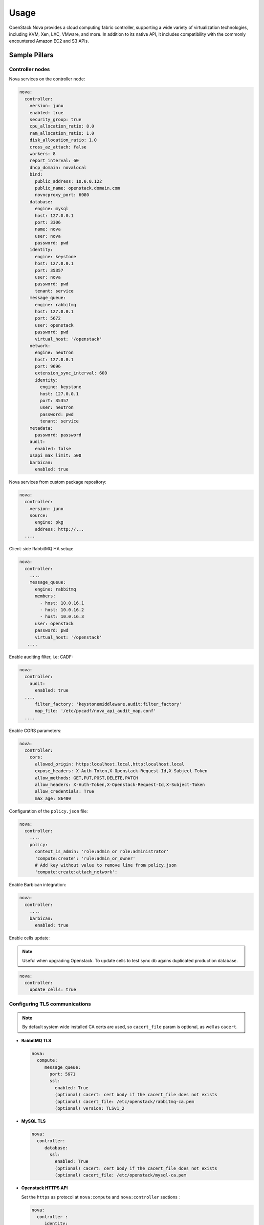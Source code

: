 
============
Usage
============

OpenStack Nova provides a cloud computing fabric controller, supporting a wide
variety of virtualization technologies, including KVM, Xen, LXC, VMware, and
more. In addition to its native API, it includes compatibility with the
commonly encountered Amazon EC2 and S3 APIs.

Sample Pillars
==============

Controller nodes
----------------

Nova services on the controller node:

.. code-block:: yaml

    nova:
      controller:
        version: juno
        enabled: true
        security_group: true
        cpu_allocation_ratio: 8.0
        ram_allocation_ratio: 1.0
        disk_allocation_ratio: 1.0
        cross_az_attach: false
        workers: 8
        report_interval: 60
        dhcp_domain: novalocal
        bind:
          public_address: 10.0.0.122
          public_name: openstack.domain.com
          novncproxy_port: 6080
        database:
          engine: mysql
          host: 127.0.0.1
          port: 3306
          name: nova
          user: nova
          password: pwd
        identity:
          engine: keystone
          host: 127.0.0.1
          port: 35357
          user: nova
          password: pwd
          tenant: service
        message_queue:
          engine: rabbitmq
          host: 127.0.0.1
          port: 5672
          user: openstack
          password: pwd
          virtual_host: '/openstack'
        network:
          engine: neutron
          host: 127.0.0.1
          port: 9696
          extension_sync_interval: 600
          identity:
            engine: keystone
            host: 127.0.0.1
            port: 35357
            user: neutron
            password: pwd
            tenant: service
        metadata:
          password: password
        audit:
          enabled: false
        osapi_max_limit: 500
        barbican:
          enabled: true

Nova services from custom package repository:

.. code-block:: yaml

    nova:
      controller:
        version: juno
        source:
          engine: pkg
          address: http://...
      ....

Client-side RabbitMQ HA setup:

.. code-block:: yaml

   nova:
     controller:
       ....
       message_queue:
         engine: rabbitmq
         members:
           - host: 10.0.16.1
           - host: 10.0.16.2
           - host: 10.0.16.3
         user: openstack
         password: pwd
         virtual_host: '/openstack'
      ....

Enable auditing filter, i.e: CADF:

.. code-block:: yaml

    nova:
      controller:
        audit:
          enabled: true
      ....
          filter_factory: 'keystonemiddleware.audit:filter_factory'
          map_file: '/etc/pycadf/nova_api_audit_map.conf'
      ....

Enable CORS parameters:

.. code-block:: yaml

    nova:
      controller:
        cors:
          allowed_origin: https:localhost.local,http:localhost.local
          expose_headers: X-Auth-Token,X-Openstack-Request-Id,X-Subject-Token
          allow_methods: GET,PUT,POST,DELETE,PATCH
          allow_headers: X-Auth-Token,X-Openstack-Request-Id,X-Subject-Token
          allow_credentials: True
          max_age: 86400

Configuration of the ``policy.json`` file:

.. code-block:: yaml

    nova:
      controller:
        ....
        policy:
          context_is_admin: 'role:admin or role:administrator'
          'compute:create': 'rule:admin_or_owner'
          # Add key without value to remove line from policy.json
          'compute:create:attach_network':

Enable Barbican integration:

.. code-block:: yaml

    nova:
      controller:
        ....
        barbican:
          enabled: true

Enable cells update:

.. note:: Useful when upgrading Openstack. To update cells to test
   sync db agains duplicated production database.

.. code-block:: yaml

    nova:
      controller:
        update_cells: true


Configuring TLS communications
------------------------------

.. note:: By default system wide installed CA certs are used,
   so ``cacert_file`` param is optional, as well as ``cacert``.

- **RabbitMQ TLS**

  .. code-block:: yaml

   nova:
     compute:
        message_queue:
          port: 5671
          ssl:
            enabled: True
            (optional) cacert: cert body if the cacert_file does not exists
            (optional) cacert_file: /etc/openstack/rabbitmq-ca.pem
            (optional) version: TLSv1_2

- **MySQL TLS**

  .. code-block:: yaml

   nova:
     controller:
        database:
          ssl:
            enabled: True
            (optional) cacert: cert body if the cacert_file does not exists
            (optional) cacert_file: /etc/openstack/mysql-ca.pem

- **Openstack HTTPS API**

  Set the ``https`` as protocol at ``nova:compute`` and
  ``nova:controller`` sections :

  .. code-block:: yaml

   nova:
     controller :
        identity:
           protocol: https
           (optional) cacert_file: /etc/openstack/proxy.pem
         network:
           protocol: https
           (optional) cacert_file: /etc/openstack/proxy.pem
        glance:
           protocol: https
           (optional) cacert_file: /etc/openstack/proxy.pem

  .. code-block:: yaml

   nova:
     compute:
        identity:
           protocol: https
           (optional) cacert_file: /etc/openstack/proxy.pem
        network:
           protocol: https
           (optional) cacert_file: /etc/openstack/proxy.pem
        image:
           protocol: https
           (optional) cacert_file: /etc/openstack/proxy.pem
        ironic:
           protocol: https
           (optional) cacert_file: /etc/openstack/proxy.pem

.. note:: Barbican, Cinder, and placement url endpoints are discovering
   using service catalog.

Compute nodes
-------------

Nova controller services on compute node:

.. code-block:: yaml

    nova:
      compute:
        version: juno
        enabled: true
        cross_az_attach: false
        disk_cachemodes: network=writeback,block=none
        availability_zone: availability_zone_01
        aggregates:
        - hosts_with_fc
        - hosts_with_ssd
        security_group: true
        resume_guests_state_on_host_boot: False
        preallocate_images: space  # Default is 'none'
        my_ip: 10.1.0.16
        bind:
          vnc_address: 172.20.0.100
          vnc_port: 6080
          vnc_name: openstack.domain.com
          vnc_protocol: http
        database:
          engine: mysql
          host: 127.0.0.1
          port: 3306
          name: nova
          user: nova
          password: pwd
        identity:
          engine: keystone
          host: 127.0.0.1
          port: 35357
          user: nova
          password: pwd
          tenant: service
        message_queue:
          engine: rabbitmq
          host: 127.0.0.1
          port: 5672
          user: openstack
          password: pwd
          virtual_host: '/openstack'
        image:
          engine: glance
          host: 127.0.0.1
          port: 9292
        network:
          engine: neutron
          host: 127.0.0.1
          port: 9696
          identity:
            engine: keystone
            host: 127.0.0.1
            port: 35357
            user: neutron
            password: pwd
            tenant: service
        qemu:
          max_files: 4096
          max_processes: 4096
        host: node-12.domain.tld

Compute with vmware driver. Each vmware cluster requires a separate process of nova-compute.
Each process should have uniq host identifier. However multiple computes might be running on
single host. It is not recommended to have multiple computes running on different hosts that
manage the same vmware cluster. To achive this pacemaker/corosync or keepalived might be used.

.. code-block:: yaml

    nova:
      compute:
        compute_driver: vmwareapi.VMwareVCDriver
        vmware:
          host_username: vmware
          host_password: vmware
          cluster_name: vmware_cluster01
          host_ip: 1.2.3.4

Group and user to be used for QEMU processes run by the system instance:

.. code-block:: yaml

    nova:
      compute:
        enabled: true
        ...
        qemu:
          user: nova
          group: cinder
          dynamic_ownership: 1

Group membership for user nova (upgrade related):

.. code-block:: yaml

    nova:
      compute:
        enabled: true
        ...
        user:
          groups:
          - libvirt

Nova services on compute node with OpenContrail:

.. code-block:: yaml

    nova:
      compute:
        enabled: true
        ...
        networking: contrail

Nova services on compute node with memcached caching:

.. code-block:: yaml

    nova:
      compute:
        enabled: true
        ...
        cache:
          engine: memcached
          members:
          - host: 127.0.0.1
            port: 11211
          - host: 127.0.0.1
            port: 11211

Client-side RabbitMQ HA setup:

.. code-block:: yaml

   nova:
     compute:
       ....
       message_queue:
         engine: rabbitmq
         members:
           - host: 10.0.16.1
           - host: 10.0.16.2
           - host: 10.0.16.3
         user: openstack
         password: pwd
         virtual_host: '/openstack'
      ....

Nova with ephemeral configured with Ceph:

.. code-block:: yaml

    nova:
      compute:
        enabled: true
        ...
        ceph:
          ephemeral: yes
          rbd_pool: nova
          rbd_user: nova
          secret_uuid: 03006edd-d957-40a3-ac4c-26cd254b3731
      ....

Nova with ephemeral configured with LVM:

.. code-block:: yaml

    nova:
      compute:
        enabled: true
        ...
        lvm:
          ephemeral: yes
          images_volume_group: nova_vg

    linux:
      storage:
        lvm:
          nova_vg:
            name: nova_vg
            devices:
              - /dev/sdf
              - /dev/sdd
              - /dev/sdg
              - /dev/sde
              - /dev/sdc
              - /dev/sdj
              - /dev/sdh

Enable Barbican integration:

.. code-block:: yaml

    nova:
      compute:
        ....
        barbican:
          enabled: true

Nova metadata custom bindings:

.. code-block:: yaml

    nova:
      controller:
        enabled: true
        ...
        metadata:
          bind:
            address: 1.2.3.4
            port: 8776

Client role
-----------

Nova configured with NFS:

.. code-block:: yaml

    nova:
      compute:
        instances_path: /mnt/nova/instances

    linux:
      storage:
        enabled: true
        mount:
          nfs_nova:
            enabled: true
            path: ${nova:compute:instances_path}
            device: 172.31.35.145:/data
            file_system: nfs
            opts: rw,vers=3

Nova flavors:

.. code-block:: yaml

  nova:
    client:
      enabled: true
      server:
        identity:
          flavor:
            flavor1:
              flavor_id: 10
              ram: 4096
              disk: 10
              vcpus: 1
            flavor2:
              flavor_id: auto
              ram: 4096
              disk: 20
              vcpus: 2
        identity1:
          flavor:
            ...

Availability zones:

.. code-block:: yaml

    nova:
      client:
        enabled: true
        server:
          identity:
            availability_zones:
            - availability_zone_01
            - availability_zone_02

Aggregates:

.. code-block:: yaml

    nova:
      client:
        enabled: true
        server:
          identity:
            aggregates:
            - aggregate1
            - aggregate2

Upgrade levels:

.. code-block:: yaml

    nova:
      controller:
        upgrade_levels:
          compute: juno

    nova:
      compute:
        upgrade_levels:
          compute: juno

SR-IOV
------

Add ``PciPassthroughFilter`` into scheduler filters and NICs on
specific compute nodes:

.. code-block:: yaml

  nova:
    controller:
      sriov: true
      scheduler_default_filters: "DifferentHostFilter,SameHostFilter,RetryFilter,AvailabilityZoneFilter,RamFilter,CoreFilter,DiskFilter,ComputeFilter,ComputeCapabilitiesFilter,ImagePropertiesFilter,ServerGroupAntiAffinityFilter,ServerGroupAffinityFilter,PciPassthroughFilter"

  nova:
    compute:
      sriov:
        nic_one:
          devname: eth1
          physical_network: physnet1

CPU pinning & Hugepages
-----------------------

CPU pinning of virtual machine instances to dedicated physical
CPU cores. Hugepages mount point for libvirt.

.. code-block:: yaml

  nova:
    controller:
      scheduler_default_filters: "DifferentHostFilter,SameHostFilter,RetryFilter,AvailabilityZoneFilter,RamFilter,CoreFilter,DiskFilter,ComputeFilter,ComputeCapabilitiesFilter,ImagePropertiesFilter,ServerGroupAntiAffinityFilter,ServerGroupAffinityFilter,NUMATopologyFilter,AggregateInstanceExtraSpecsFilter"

  nova:
    compute:
      vcpu_pin_set: 2,3,4,5
      hugepages:
        mount_points:
        - path: /mnt/hugepages_1GB
        - path: /mnt/hugepages_2MB

Custom Scheduler filters
------------------------

If you have a custom filter, that needs to be included in the
scheduler, then you can include it like so:

.. code-block:: yaml

  nova:
    controller:
      scheduler_custom_filters:
      - my_custom_driver.nova.scheduler.filters.my_custom_filter.MyCustomFilter

      # Then add your custom filter on the end (make sure to include all other ones that you need as well)
      scheduler_default_filters: "DifferentHostFilter,SameHostFilter,RetryFilter,AvailabilityZoneFilter,RamFilter,CoreFilter,DiskFilter,ComputeFilter,ComputeCapabilitiesFilter,ImagePropertiesFilter,ServerGroupAntiAffinityFilter,ServerGroupAffinityFilter,PciPassthroughFilter,MyCustomFilter"

Hardware Trip/Unmap Support
---------------------------

To enable TRIM support for ephemeral images (thru nova managed
images), libvirt has this option:

.. code-block:: yaml

  nova:
    compute:
      libvirt:
        hw_disk_discard: unmap

To actually utilize this feature, the following metadata must be
set on the image as well, so the SCSI unmap is supported:

.. code-block:: bash

  glance image-update --property hw_scsi_model=virtio-scsi <image>
  glance image-update --property hw_disk_bus=scsi <image>

Scheduler Host Manager
----------------------

Specify a custom host manager.

libvirt CPU mode
----------------

Allow setting the model of CPU that is exposed to a VM. This
allows for better support live migration between hypervisors with
different hardware, among other things. Defaults to host-passthrough.

.. code-block:: yaml

  nova:
    controller:
      scheduler_host_manager: ironic_host_manager

    compute:
      cpu_mode: host-model

Nova compute cpu model
----------------------

.. code-block:: yaml

  nova:
    compute:
      cpu_mode: custom
      libvirt:
        cpu_model: IvyBridge


Nova compute workarounds
------------------------

Live snapshotting is disabled by default in nova. To enable
this, it needs a manual switch.

From manual:

.. code-block:: yaml

  When using libvirt 1.2.2 live snapshots fail intermittently under load
  (likely related to concurrent libvirt/qemu operations). This config
  option provides a mechanism to disable live snapshot, in favor of cold
  snapshot, while this is resolved. Cold snapshot causes an instance
  outage while the guest is going through the snapshotting process.

  For more information, refer to the bug report:

  https://bugs.launchpad.net/nova/+bug/1334398

Configurable pillar data:

.. code-block:: yaml

  nova:
    compute:
      workaround:
        disable_libvirt_livesnapshot: False

Config drive options
--------------------

See example below on how to configure the options for the
config drive:

.. code-block:: yaml

  nova:
    compute:
      config_drive:
        forced: True  # Default: True
        cdrom: True  # Default: False
        format: iso9660  # Default: vfat
        inject_password: False  # Default: False

Number of concurrent live migrates
----------------------------------

Default is to have no concurrent live migrations (so 1
live-migration at a time).

Excerpt from config options page
https://docs.openstack.org/ocata/config-reference/compute/config-options.html:

Maximum number of live migrations to run concurrently. This limit is
enforced to avoid outbound live migrations overwhelming the host/network
and causing failures. It is not recommended that you change this unless
you are very sure that doing so is safe and stable in your environment.

Possible values:

- 0 : treated as unlimited.
- Negative value defaults to 0.
- Any positive integer representing maximum number of live migrations
  to run concurrently.

To configure this option:

.. code-block:: yaml

  nova:
    compute:
      max_concurrent_live_migrations: 1  # (1 is the default)

Live migration with auto converge
----------------------------------

Auto converge throttles down CPU if a progress of on-going live
migration is slow
https://docs.openstack.org/ocata/config-reference/compute/config-options.html:

.. code-block:: yaml

  nova:
    compute:
      libvirt:
        live_migration_permit_auto_converge: False  # (False is the default)

.. code-block:: yaml

  nova:
    controller:
      libvirt:
        live_migration_permit_auto_converge: False  # (False is the default)

Enhanced logging with logging.conf
----------------------------------

By default ``logging.conf`` is disabled.

That is possible to enable per-binary logging.conf with new variables:

* ``openstack_log_appender``
   Set to true to enable log_config_append for all OpenStack services

* ``openstack_fluentd_handler_enabled``
   Set to true to enable FluentHandler for all Openstack services

* ``openstack_ossyslog_handler_enabled``
   Set to true to enable OSSysLogHandler for all Openstack services

Only ``WatchedFileHandler``, ``OSSysLogHandler``, and ``FluentHandler``
are available.

Also it is possible to configure this with pillar:

.. code-block:: yaml

  nova:
    controller:
        logging:
          log_appender: true
          log_handlers:
            watchedfile:
              enabled: true
            fluentd:
              enabled: true
            ossyslog:
              enabled: true

    compute:
        logging:
          log_appender: true
          log_handlers:
            watchedfile:
              enabled: true
            fluentd:
              enabled: true
            ossyslog:
              enabled: true

The log level might be configured per logger by using the
following pillar structure:

.. code-block:: yaml

  nova:
    compute:
      logging:
        loggers:
          <logger_name>:
            level: WARNING

  nova:
    compute:
      logging:
        loggers:
          <logger_name>:
            level: WARNING

Configure syslog parameters for libvirtd
----------------------------------------

To configure syslog parameters for libvirtd the below pillar
structure should be used with values which are supported
by libvirtd. These values might be known from the documentation.

.. code-block:: yaml

 nova:
   compute:
     libvirt:
       logging:
         level: 3
         filters: '3:remote 4:event'
         outputs: '3:syslog:libvirtd'
         buffer_size: 64

Logging controls:

Logging level: 4 errors, 3 warnings, 2 information, 1 debug
basically 1 will log everything possible ``log_level = 3``

Logging filters:

A filter allows to select a different logging level for a given category
of logs.

The format for a filter is one of:

* ``x:name``
* ``x:+name``
   where name is a string which is matched against source file name,
   e.g., ``remote``, ``qemu``, or ``util/json``, the optional ``+`` prefix
   tells libvirt to log stack trace for each message matching name,
   and x is the minimal level where matching messages should be logged:

* ``1: DEBUG``
* ``2: INFO``
* ``3: WARNING``
* ``4: ERROR``

Multiple filter can be defined in a single @filters, they just
need to be separated by spaces.

For example, to only get warning or errors from the remote layer
and only errors from the event layer: ``log_filters="3:remote 4:event``

Logging outputs:

An output is one of the places to save logging information
The format for an output can be:

* ``x:stderr``
   Output goes to stderr

* ``x:syslog:name``
   Use syslog for the output and use the given name as the ident

* ``x:file:file_path``
   output to a file, with the given filepath

   In all case the x prefix is the minimal level, acting as a filter

* ``1: DEBUG``
* ``2: INFO``
* ``3: WARNING``
* ``4: ERROR``

Multiple output can be defined, they just need to be separated by spaces.
For example, to log all warnings and errors to syslog under the libvirt
dident: ``log_outputs="3:syslog:libvirtd``

Log debug buffer size: default 64
The daemon keeps an internal debug log buffer which will be dumped
in case of crash or upon receiving a ``SIGUSR2`` signal. This setting
allows to override the default buffer size in kilobytes.
If value is ``0`` or less the debug log buffer is deactivated
``log_buffer_size = 64``

To configure the logging parameters for QEMU, the below pillar
structure and logging parameters should be used:

.. code-block:: yaml

   nova:
     compute:
        qemu:
          logging:
            handler: logd
        virtlog:
          enabled: true
          level: 4
          filters: '3:remote 3:event'
          outputs: '4:syslog:virtlogd'
          max_clients: 512
          max_size: 2097100
          max_backups: 2

Inject password to VM
---------------------

By default nova blocks up any inject to VM because
``inject_partition`` param is equal to ``-2``.
If you want to inject password to VM, you will need to
define ``inject_partition`` greater or equal to ``-1`` and
define ``inject_password`` to ``True``

For example:

.. code-block:: yaml

  nova:
    compute:
      inject_partition: '-1'
      inject_password: True

Allow the injection of an admin password for instance only at
``create`` and ``rebuild`` process.

There is no agent needed within the image to do this. If *libguestfs* is
available on the host, it will be used. Otherwise *nbd* is used. The file
system of the image will be mounted and the admin password, which is provided
in the REST API call will be injected as password for the root user. If no
root user is available, the instance won't be launched and an error is thrown.
Be aware that the injection is *not* possible when the instance gets launched
from a volume.

Possible values:

* ``True``
   Allows the injection

* ``False`` (default)
   Disallows the injection. Any via the REST API provided
   admin password will be silently ignored.

Related options:

* ``inject_partition``
   Decides about the discovery and usage of the file system.
   It also can disable the injection at all.
   (boolean value)

You can read more about injecting the administrator password here:
https://docs.openstack.org/nova/queens/admin/admin-password-injection.html

Enable libvirt control channel over TLS
---------------------------------------

By default TLS is disabled.

Enable TLS transport:

.. code-block:: yaml

  compute:
    libvirt:
      tls:
        enabled: True

You able to set custom certificates in pillar:

.. code-block:: yaml

  nova:
    compute:
      libvirt:
        tls:
          key: (certificate content)
          cert: (certificate content)
          cacert: (certificate content)
          client:
            key: (certificate content)
            cert: (certificate content)

Controlling access by `tls_allowed_dn_list`.
Enable an access control list of client certificate Distinguished Names (DNs)
which can connect to the TLS port on this server. The default is that DNs are
not checked. This list may contain wildcards such as
"C=GB,ST=London,L=London,O=Libvirt Project,CN=*" See the POSIX fnmatch function
for the format of the wildcards.
Note that if this is an empty list, no client can connect.
Note also that GnuTLS returns DNs without spaces after commas between
the fields (and this is what we check against), but the openssl x509 tool
shows spaces.

.. code-block:: yaml

  nova:
    compute:
      libvirt:
        tls:
          tls_allowed_dn_list:
            host1:
              enabled: true
              value: 'C=foo,CN=cmp1'
            host2:
              enabled: true
              value: 'C=foo,CN=cmp2'


You can read more about live migration over TLS here:
https://wiki.libvirt.org/page/TLSCreateServerCerts

Enable transport + authentication for VNC over TLS
---------------------
# Only for Queens. Communication between noVNC proxy service and QEMU

By default communication between nova-novncproxy and qemu service is unsecure.

compute:
  qemu:
    vnc:
      tls:
        enabled: True

controller:
  novncproxy:
    # This section responsible for communication between noVNC proxy and client machine
    tls:
      enabled: True
    # This section responsible for communication between nova-novncproxy and qemu service
    vencrypt:
      tls:
        enabled: True

You able to set custom certificates in pillar:

nova:
  compute:
    qemu:
      vnc:
        tls:
          cacert (certificate content)
          cert (certificate content)
          key (certificate content)

nova:
  controller:
    novncproxy:
      tls:
        server:
          cert (certificate content)
          key (certificate content)
      vencrypt:
        tls:
          cacert (certificate content)
          cert (certificate content)
          key (certificate content)


You can read more about it here:
    https://docs.openstack.org/nova/queens/admin/remote-console-access.html

Enable communication between noVNC proxy and client machine over TLS
---------------------

By default communication between noVNC proxy and client machine is unsecure.

  controller:
    novncproxy:
      tls:
        enabled: True

  nova:
    controller:
      novncproxy:
        tls:
          server:
            cert (certificate content)
            key (certificate content)

You can read more about it here:
    https://docs.openstack.org/mitaka/config-reference/dashboard/configure.html

Enable x509 and ssl communication between Nova and Galera cluster.
---------------------
By default communication between Nova and Galera is unsecure.

nova:
  controller:
    database:
      x509:
        enabled: True

You able to set custom certificates in pillar:

nova:
  controller:
    database:
      x509:
        cacert: (certificate content)
        cert: (certificate content)
        key: (certificate content)

You can read more about it here:
    https://docs.openstack.org/security-guide/databases/database-access-control.html

Upgrades
========

Each openstack formula provide set of phases (logical bloks) that will help to
build flexible upgrade orchestration logic for particular components. The list
of phases might and theirs descriptions are listed in table below:

+-------------------------------+------------------------------------------------------+
| State                         | Description                                          |
+===============================+======================================================+
| <app>.upgrade.service_running | Ensure that all services for particular application  |
|                               | are enabled for autostart and running                |
+-------------------------------+------------------------------------------------------+
| <app>.upgrade.service_stopped | Ensure that all services for particular application  |
|                               | disabled for autostart and dead                      |
+-------------------------------+------------------------------------------------------+
| <app>.upgrade.pkgs_latest     | Ensure that packages used by particular application  |
|                               | are installed to latest available version.           |
|                               | This will not upgrade data plane packages like qemu  |
|                               | and openvswitch as usually minimal required version  |
|                               | in openstack services is really old. The data plane  |
|                               | packages should be upgraded separately by `apt-get   |
|                               | upgrade` or `apt-get dist-upgrade`                   |
|                               | Applying this state will not autostart service.      |
+-------------------------------+------------------------------------------------------+
| <app>.upgrade.render_config   | Ensure configuration is rendered actual version.     +
+-------------------------------+------------------------------------------------------+
| <app>.upgrade.pre             | We assume this state is applied on all nodes in the  |
|                               | cloud before running upgrade.                        |
|                               | Only non destructive actions will be applied during  |
|                               | this phase. Perform service built in service check   |
|                               | like (keystone-manage doctor and nova-status upgrade)|
+-------------------------------+------------------------------------------------------+
| <app>.upgrade.upgrade.pre     | Mostly applicable for data plane nodes. During this  |
|                               | phase resources will be gracefully removed from      |
|                               | current node if it is allowed. Services for upgraded |
|                               | application will be set to admin disabled state to   |
|                               | make sure node will not participate in resources     |
|                               | scheduling. For example on gtw nodes this will set   |
|                               | all agents to admin disable state and will move all  |
|                               | routers to other agents.                             |
+-------------------------------+------------------------------------------------------+
| <app>.upgrade.upgrade         | This state will basically upgrade application on     |
|                               | particular target. Stop services, render             |
|                               | configuration, install new packages, run offline     |
|                               | dbsync (for ctl), start services. Data plane should  |
|                               | not be affected, only OpenStack python services.     |
+-------------------------------+------------------------------------------------------+
| <app>.upgrade.upgrade.post    | Add services back to scheduling.                     |
+-------------------------------+------------------------------------------------------+
| <app>.upgrade.post            | This phase should be launched only when upgrade of   |
|                               | the cloud is completed. Cleanup temporary files,     |
|                               | perform other post upgrade tasks.                    |
+-------------------------------+------------------------------------------------------+
| <app>.upgrade.verify          | Here we will do basic health checks (API CRUD        |
|                               | operations, verify do not have dead network          |
|                               | agents/compute services)                             |
+-------------------------------+------------------------------------------------------+

Documentation and Bugs
======================

* http://salt-formulas.readthedocs.io/
   Learn how to install and update salt-formulas

* https://github.com/salt-formulas/salt-formula-nova/issues
   In the unfortunate event that bugs are discovered, report the issue to the
   appropriate issue tracker. Use the Github issue tracker for a specific salt
   formula

* https://launchpad.net/salt-formulas
   For feature requests, bug reports, or blueprints affecting the entire
   ecosystem, use the Launchpad salt-formulas project

* https://launchpad.net/~salt-formulas-users
   Join the salt-formulas-users team and subscribe to mailing list if required

* https://github.com/salt-formulas/salt-formula-nova
   Develop the salt-formulas projects in the master branch and then submit pull
   requests against a specific formula

* #salt-formulas @ irc.freenode.net
   Use this IRC channel in case of any questions or feedback which is always
   welcome
